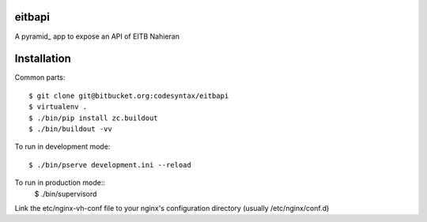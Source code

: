 eitbapi
=======

A pyramid_ app to expose an API of EITB Nahieran


Installation
=============

Common parts::

  $ git clone git@bitbucket.org:codesyntax/eitbapi
  $ virtualenv .
  $ ./bin/pip install zc.buildout
  $ ./bin/buildout -vv


To run in development mode::

  $ ./bin/pserve development.ini --reload

To run in production mode::
  $ ./bin/supervisord

Link the etc/nginx-vh-conf file to your nginx's configuration directory
(usually /etc/nginx/conf.d)
